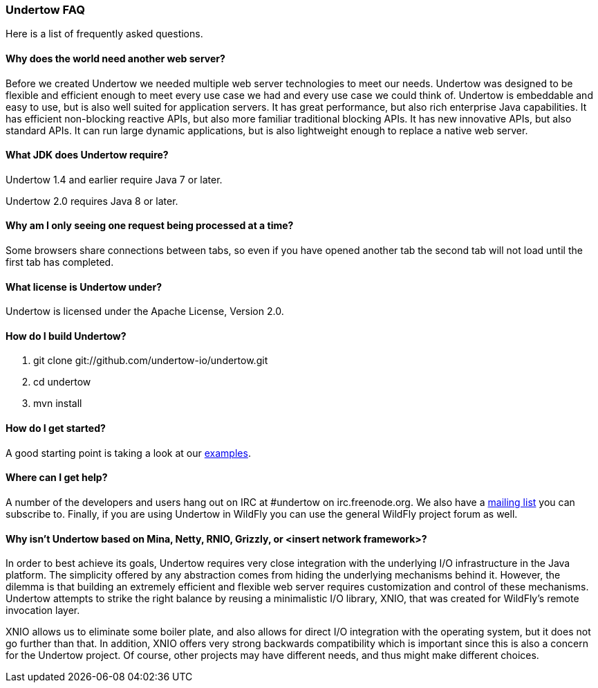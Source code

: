 // tag::main[]

=== Undertow FAQ

Here is a list of frequently asked questions.

==== Why does the world need another web server?

Before we created Undertow we needed multiple web server technologies to meet our needs. Undertow was designed to be flexible and efficient enough to meet every use case we had and every use case we could think of. Undertow is embeddable and easy to use, but is also well suited for application servers.  It has great performance, but also rich enterprise Java capabilities. It has efficient non-blocking reactive APIs, but also more familiar traditional blocking APIs. It has new innovative APIs, but also standard APIs. It can run large dynamic applications, but is also lightweight enough to replace a native web server.

==== What JDK does Undertow require?

Undertow 1.4 and earlier require Java 7 or later.

Undertow 2.0 requires Java 8 or later.

==== Why am I only seeing one request being processed at a time?

Some browsers share connections between tabs, so even if you have opened another tab the second tab will not load until the first tab has completed.

==== What license is Undertow under?

Undertow is licensed under the Apache License, Version 2.0.

==== How do I build Undertow?

1. git clone git://github.com/undertow-io/undertow.git
2. cd undertow
3. mvn install

==== How do I get started?

A good starting point is taking a look at our
link:https://github.com/undertow-io/undertow/tree/master/examples[examples].

==== Where can I get help?

A number of the developers and users hang out on IRC at #undertow on irc.freenode.org. We also have a link:https://lists.jboss.org/mailman/listinfo/undertow-dev[mailing list] you can subscribe to. Finally, if you are using Undertow in WildFly you can use the general WildFly project forum as well.

==== Why isn't Undertow based on Mina, Netty, RNIO, Grizzly, or <insert network framework>?

In order to best achieve its goals, Undertow requires very close integration with the underlying I/O
infrastructure in the Java platform. The simplicity offered by any abstraction comes from hiding
the underlying mechanisms behind it. However, the dilemma is that building an extremely efficient
and flexible web server requires customization and control of these mechanisms. Undertow attempts
to strike the right balance by reusing a minimalistic I/O library, XNIO, that was created for
WildFly's remote invocation layer.

XNIO allows us to eliminate some boiler plate, and also allows
for direct I/O integration with the operating system, but it does not go further than that. In
addition, XNIO offers very strong backwards compatibility which is important since this is also
a concern for the Undertow project. Of course, other projects may have different needs, and thus
might make different choices.

// end::main[]
